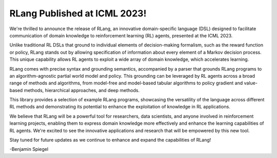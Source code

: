 RLang Published at ICML 2023!
=============================

We're thrilled to announce the release of RLang, an innovative domain-specific language (DSL) designed to facilitate communication of domain knowledge to reinforcement learning (RL) agents, presented at the ICML 2023.

Unlike traditional RL DSLs that ground to individual elements of decision-making formalism, such as the reward function or policy, RLang stands out by allowing specification of information about every element of a Markov decision process. This unique capability allows RL agents to exploit a wide array of domain knowledge, which accelerates learning.

RLang comes with precise syntax and grounding semantics, accompanied by a parser that grounds RLang programs to an algorithm-agnostic partial world model and policy. This grounding can be leveraged by RL agents across a broad range of methods and algorithms, from model-free and model-based tabular algorithms to policy gradient and value-based methods, hierarchical approaches, and deep methods.

This library provides a selection of example RLang programs, showcasing the versatility of the language across different RL methods and demonstrating its potential to enhance the exploitation of knowledge in RL applications.

We believe that RLang will be a powerful tool for researchers, data scientists, and anyone involved in reinforcement learning projects, enabling them to express domain knowledge more effectively and enhance the learning capabilities of RL agents. We're excited to see the innovative applications and research that will be empowered by this new tool.

Stay tuned for future updates as we continue to enhance and expand the capabilities of RLang!

-Benjamin Spiegel